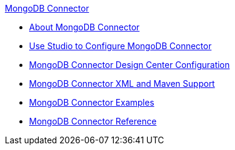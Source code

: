 .xref:index.adoc[MongoDB Connector]
* xref:index.adoc[About MongoDB Connector]
* xref:mongodb-connector-studio.adoc[Use Studio to Configure MongoDB Connector]
* xref:mongodb-connector-design-center.adoc[MongoDB Connector Design Center Configuration]
* xref:mongodb-connector-xml-maven.adoc[MongoDB Connector XML and Maven Support]
* xref:mongodb-connector-examples.adoc[MongoDB Connector Examples]
* xref:mongodb-connector-reference.adoc[MongoDB Connector Reference]
